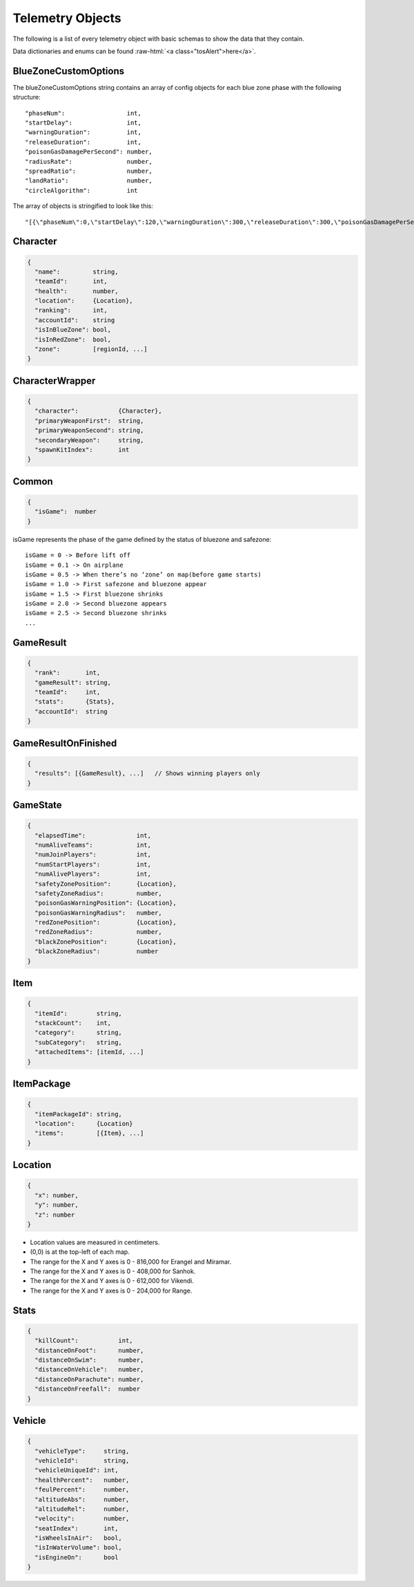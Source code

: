 .. _telemetry-objects:

Telemetry Objects
=================

The following is a list of every telemetry object with basic schemas to show the data that they contain.

.. role:: raw-html(raw)
   :format: html

Data dictionaries and enums can be found :raw-html:`<a class="tosAlert">here</a>`.


.. _blueZoneCustomOptions:

BlueZoneCustomOptions
---------------------
The blueZoneCustomOptions string contains an array of config objects for each blue zone phase with the following structure::

  "phaseNum":                 int,
  "startDelay":               int,
  "warningDuration":          int,
  "releaseDuration":          int,
  "poisonGasDamagePerSecond": number,
  "radiusRate":               number,
  "spreadRatio":              number,
  "landRatio":                number,
  "circleAlgorithm":          int

The array of objects is stringified to look like this::

  "[{\"phaseNum\":0,\"startDelay\":120,\"warningDuration\":300,\"releaseDuration\":300,\"poisonGasDamagePerSecond\":0.40000000596046448,\"radiusRate\":0.34999999403953552,\"spreadRatio\":0.5,\"landRatio\":0.55000001192092896,\"circleAlgorithm\":0},...]"



Character
---------
.. code-block:: none

  {
    "name":         string,
    "teamId":       int,
    "health":       number,
    "location":     {Location},
    "ranking":      int,
    "accountId":    string
    "isInBlueZone": bool,
    "isInRedZone":  bool,
    "zone":         [regionId, ...]
  }



CharacterWrapper
----------------
.. code-block:: none

  {
    "character":           {Character},
    "primaryWeaponFirst":  string,
    "primaryWeaponSecond": string,
    "secondaryWeapon":     string,
    "spawnKitIndex":       int
  }



Common
------
.. code-block:: none

  {
    "isGame":  number
  }

isGame represents the phase of the game defined by the status of bluezone and safezone::

  isGame = 0 -> Before lift off
  isGame = 0.1 -> On airplane
  isGame = 0.5 -> When there’s no ‘zone’ on map(before game starts)
  isGame = 1.0 -> First safezone and bluezone appear
  isGame = 1.5 -> First bluezone shrinks
  isGame = 2.0 -> Second bluezone appears
  isGame = 2.5 -> Second bluezone shrinks
  ...



GameResult
----------
.. code-block:: none

  {
    "rank":       int,
    "gameResult": string,
    "teamId":     int,
    "stats":      {Stats},
    "accountId":  string
  }



GameResultOnFinished
---------------------
.. code-block:: none

  {
    "results": [{GameResult}, ...]   // Shows winning players only
  }



GameState
---------
.. code-block:: none

  {
    "elapsedTime":              int,
    "numAliveTeams":            int,
    "numJoinPlayers":           int,
    "numStartPlayers":          int,
    "numAlivePlayers":          int,
    "safetyZonePosition":       {Location},
    "safetyZoneRadius":         number,
    "poisonGasWarningPosition": {Location},
    "poisonGasWarningRadius":   number,
    "redZonePosition":          {Location},
    "redZoneRadius":            number,
    "blackZonePosition":        {Location},
    "blackZoneRadius":          number
  }



Item
----
.. code-block:: none

  {
    "itemId":        string,
    "stackCount":    int,
    "category":      string,
    "subCategory":   string,
    "attachedItems": [itemId, ...]
  }



ItemPackage
-----------
.. code-block:: none

  {
    "itemPackageId": string,
    "location":      {Location}
    "items":         [{Item}, ...]
  }



.. _Location:

Location
--------
.. code-block:: none

  {
    "x": number,
    "y": number,
    "z": number
  }

- Location values are measured in centimeters.
- (0,0) is at the top-left of each map.
- The range for the X and Y axes is 0 - 816,000 for Erangel and Miramar.
- The range for the X and Y axes is 0 - 408,000 for Sanhok.
- The range for the X and Y axes is 0 - 612,000 for Vikendi.
- The range for the X and Y axes is 0 - 204,000 for Range.



Stats
-----

.. code-block:: none

  {
    "killCount":           int,
    "distanceOnFoot":      number,
    "distanceOnSwim":      number,
    "distanceOnVehicle":   number,
    "distanceOnParachute": number,
    "distanceOnFreefall":  number
  }



Vehicle
-------
.. code-block:: none

  {
    "vehicleType":     string,
    "vehicleId":       string,
    "vehicleUniqueId": int,
    "healthPercent":   number,
    "feulPercent":     number,
    "altitudeAbs":     number,
    "altitudeRel":     number,
    "velocity":        number,
    "seatIndex":       int,
    "isWheelsInAir":   bool,
    "isInWaterVolume": bool,
    "isEngineOn":      bool
  }
